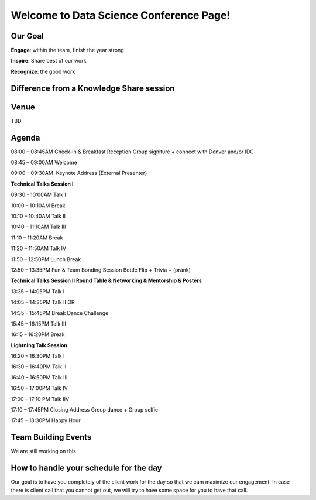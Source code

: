 Welcome to Data Science Conference Page!
===================================

Our Goal
--------
**Engage**: within the team, finish the year strong  

**Inspire**: Share best of our work 

**Recognize**: the good work 

Difference from a Knowledge Share session
--------

Venue
--------
TBD

Agenda
--------
08:00 – 08:45AM	Check-in & Breakfast Reception 	Group signiture + connect with Denver and/or IDC  

08:45 – 09:00AM	Welcome	

09:00 – 09:30AM 	Keynote Address (External Presenter)	

**Technical Talks Session I**

09:30 - 10:00AM	Talk I	

10:00 – 10:10AM Break	

10:10 – 10:40AM	Talk II	

10:40 – 11:10AM	Talk III	

11:10 – 11:20AM	Break	

11:20 – 11:50AM	Talk IV	

11:50 – 12:50PM	Lunch Break	

12:50 – 13:35PM	Fun & Team Bonding Session	Bottle Flip + Trivia + (prank)

**Technical Talks Session II	Round Table & Networking & Mentorship & Posters**
  
13:35 – 14:05PM Talk I	

14:05 – 14:35PM	Talk II	OR

14:35 – 15:45PM	Break	Dance Challenge

15:45 – 16:15PM	Talk III	

16:15 – 16:20PM	Break	

**Lightning Talk Session**

16:20 – 16:30PM	Talk I	

16:30 – 16:40PM	Talk II	

16:40 – 16:50PM	Talk III	

16:50 – 17:00PM	Talk IV	

17:00 – 17:10 PM	Talk IIV	

17:10 – 17:45PM	Closing Address	Group dance + Group selfie

17:45 – 18:30PM	Happy Hour	

Team Building Events
--------
We are still working on this

How to handle your schedule for the day 
--------
Our goal is to have you completely of the client work for the day so that we cam maximize our engagement. In case there is client call that you cannot get out, we will try to have some space for you to have that call.  
